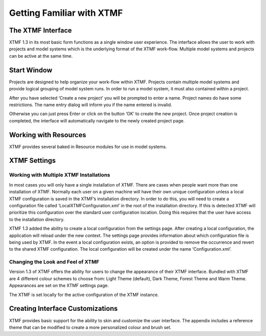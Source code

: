 Getting Familiar with XTMF
****************************************************************


The XTMF Interface
---------------------------------------------------------

XTMF 1.3 in its most basic form functions as a single window user experience. The interface allows the user
to work with projects and model systems which is the underlying format of the XTMF work-flow. Multiple model systems
and projects can be active at the same time.

Start Window
---------------------------------------------------------

Projects are designed to help organize your work-flow within XTMF.  Projects contain multiple model systems and provide logical grouping of model system runs.  In order to run a model system, it must also contained within a project.

After you have selected ‘Create a new project’ you will be prompted to enter a name.
Project names do have some restrictions. The name entry dialog will inform you if the name entered is invalid.

Otherwise you can just press Enter or click on the button ‘OK’ to create the new project.  Once project creation is completed, the interface will automatically navigate to the newly created project page.


Working with Resources
---------------------------------------------------------
XTMF provides several baked in Resource modules for use in model systems.

XTMF Settings
---------------------------------------------------------
Working with Multiple XTMF Installations
^^^^^^^^^^^^^^^^^^^^^^^^^^^^^^^^^^^^^^^^^^^^^^^^^^^^^^^^^
In most cases you will only have a single installation of XTMF.  There are cases when people want more than one installation of XTMF.  Normally each user on a given machine will have their own unique configuration unless a local XTMF configuration is saved in the XTMF’s installation directory.  In order to do this, you will need to create a configuration file called ‘LocalXTMFConfiguration.xml’ in the root of the installation directory.  If this is detected XTMF will prioritize this configuration over the standard user configuration location.  Doing this requires that the user have access to the installation directory.

XTMF 1.3 added the ability to create a local configuration from the settings page. After creating a local configuration, the application will reload under the new context. The settings page provides information about which configuration file is being used by XTMF. In the event a local configuration exists, an option is provided to remove the occurrence and revert to the shared XTMF configuration. The local configuration will be created under the name ‘Configuration.xml’.

Changing the Look and Feel of XTMF
^^^^^^^^^^^^^^^^^^^^^^^^^^^^^^^^^^^^^^^^^^^^^^^^^^^^^^^^^
Version 1.3 of XTMF offers the ability for users to change the appearance of their XTMF interface. Bundled with XTMF are 4 different colour schemes to choose from: Light Theme (default), Dark Theme, Forest Theme and Warm Theme. Appearances are set on the XTMF settings page.

The XTMF is set locally for the active configuration of the XTMF instance.

Creating Interface Customizations
---------------------------------------------------------
XTMF provides basic support for the ability to skin and customize the user interface. The appendix includes a reference theme that can be modified
to create a more personalized colour and brush set.
